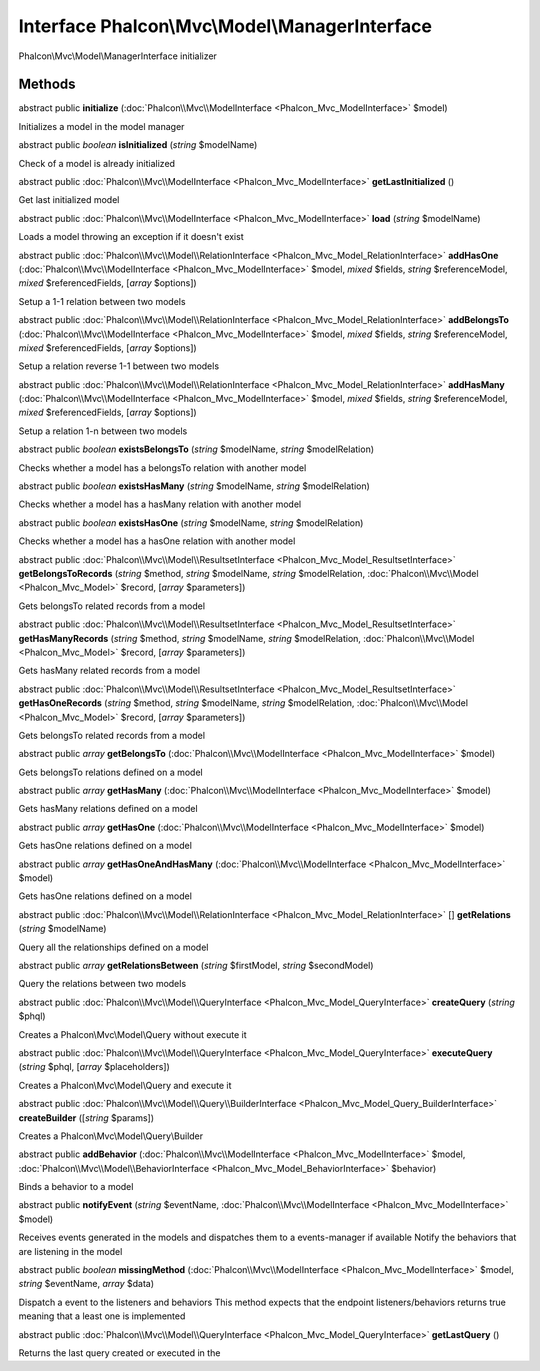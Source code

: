 Interface **Phalcon\\Mvc\\Model\\ManagerInterface**
===================================================

Phalcon\\Mvc\\Model\\ManagerInterface initializer


Methods
---------

abstract public  **initialize** (:doc:`Phalcon\\Mvc\\ModelInterface <Phalcon_Mvc_ModelInterface>` $model)

Initializes a model in the model manager



abstract public *boolean*  **isInitialized** (*string* $modelName)

Check of a model is already initialized



abstract public :doc:`Phalcon\\Mvc\\ModelInterface <Phalcon_Mvc_ModelInterface>`  **getLastInitialized** ()

Get last initialized model



abstract public :doc:`Phalcon\\Mvc\\ModelInterface <Phalcon_Mvc_ModelInterface>`  **load** (*string* $modelName)

Loads a model throwing an exception if it doesn't exist



abstract public :doc:`Phalcon\\Mvc\\Model\\RelationInterface <Phalcon_Mvc_Model_RelationInterface>`  **addHasOne** (:doc:`Phalcon\\Mvc\\ModelInterface <Phalcon_Mvc_ModelInterface>` $model, *mixed* $fields, *string* $referenceModel, *mixed* $referencedFields, [*array* $options])

Setup a 1-1 relation between two models



abstract public :doc:`Phalcon\\Mvc\\Model\\RelationInterface <Phalcon_Mvc_Model_RelationInterface>`  **addBelongsTo** (:doc:`Phalcon\\Mvc\\ModelInterface <Phalcon_Mvc_ModelInterface>` $model, *mixed* $fields, *string* $referenceModel, *mixed* $referencedFields, [*array* $options])

Setup a relation reverse 1-1  between two models



abstract public :doc:`Phalcon\\Mvc\\Model\\RelationInterface <Phalcon_Mvc_Model_RelationInterface>`  **addHasMany** (:doc:`Phalcon\\Mvc\\ModelInterface <Phalcon_Mvc_ModelInterface>` $model, *mixed* $fields, *string* $referenceModel, *mixed* $referencedFields, [*array* $options])

Setup a relation 1-n between two models



abstract public *boolean*  **existsBelongsTo** (*string* $modelName, *string* $modelRelation)

Checks whether a model has a belongsTo relation with another model



abstract public *boolean*  **existsHasMany** (*string* $modelName, *string* $modelRelation)

Checks whether a model has a hasMany relation with another model



abstract public *boolean*  **existsHasOne** (*string* $modelName, *string* $modelRelation)

Checks whether a model has a hasOne relation with another model



abstract public :doc:`Phalcon\\Mvc\\Model\\ResultsetInterface <Phalcon_Mvc_Model_ResultsetInterface>`  **getBelongsToRecords** (*string* $method, *string* $modelName, *string* $modelRelation, :doc:`Phalcon\\Mvc\\Model <Phalcon_Mvc_Model>` $record, [*array* $parameters])

Gets belongsTo related records from a model



abstract public :doc:`Phalcon\\Mvc\\Model\\ResultsetInterface <Phalcon_Mvc_Model_ResultsetInterface>`  **getHasManyRecords** (*string* $method, *string* $modelName, *string* $modelRelation, :doc:`Phalcon\\Mvc\\Model <Phalcon_Mvc_Model>` $record, [*array* $parameters])

Gets hasMany related records from a model



abstract public :doc:`Phalcon\\Mvc\\Model\\ResultsetInterface <Phalcon_Mvc_Model_ResultsetInterface>`  **getHasOneRecords** (*string* $method, *string* $modelName, *string* $modelRelation, :doc:`Phalcon\\Mvc\\Model <Phalcon_Mvc_Model>` $record, [*array* $parameters])

Gets belongsTo related records from a model



abstract public *array*  **getBelongsTo** (:doc:`Phalcon\\Mvc\\ModelInterface <Phalcon_Mvc_ModelInterface>` $model)

Gets belongsTo relations defined on a model



abstract public *array*  **getHasMany** (:doc:`Phalcon\\Mvc\\ModelInterface <Phalcon_Mvc_ModelInterface>` $model)

Gets hasMany relations defined on a model



abstract public *array*  **getHasOne** (:doc:`Phalcon\\Mvc\\ModelInterface <Phalcon_Mvc_ModelInterface>` $model)

Gets hasOne relations defined on a model



abstract public *array*  **getHasOneAndHasMany** (:doc:`Phalcon\\Mvc\\ModelInterface <Phalcon_Mvc_ModelInterface>` $model)

Gets hasOne relations defined on a model



abstract public :doc:`Phalcon\\Mvc\\Model\\RelationInterface <Phalcon_Mvc_Model_RelationInterface>` [] **getRelations** (*string* $modelName)

Query all the relationships defined on a model



abstract public *array*  **getRelationsBetween** (*string* $firstModel, *string* $secondModel)

Query the relations between two models



abstract public :doc:`Phalcon\\Mvc\\Model\\QueryInterface <Phalcon_Mvc_Model_QueryInterface>`  **createQuery** (*string* $phql)

Creates a Phalcon\\Mvc\\Model\\Query without execute it



abstract public :doc:`Phalcon\\Mvc\\Model\\QueryInterface <Phalcon_Mvc_Model_QueryInterface>`  **executeQuery** (*string* $phql, [*array* $placeholders])

Creates a Phalcon\\Mvc\\Model\\Query and execute it



abstract public :doc:`Phalcon\\Mvc\\Model\\Query\\BuilderInterface <Phalcon_Mvc_Model_Query_BuilderInterface>`  **createBuilder** ([*string* $params])

Creates a Phalcon\\Mvc\\Model\\Query\\Builder



abstract public  **addBehavior** (:doc:`Phalcon\\Mvc\\ModelInterface <Phalcon_Mvc_ModelInterface>` $model, :doc:`Phalcon\\Mvc\\Model\\BehaviorInterface <Phalcon_Mvc_Model_BehaviorInterface>` $behavior)

Binds a behavior to a model



abstract public  **notifyEvent** (*string* $eventName, :doc:`Phalcon\\Mvc\\ModelInterface <Phalcon_Mvc_ModelInterface>` $model)

Receives events generated in the models and dispatches them to a events-manager if available Notify the behaviors that are listening in the model



abstract public *boolean*  **missingMethod** (:doc:`Phalcon\\Mvc\\ModelInterface <Phalcon_Mvc_ModelInterface>` $model, *string* $eventName, *array* $data)

Dispatch a event to the listeners and behaviors This method expects that the endpoint listeners/behaviors returns true meaning that a least one is implemented



abstract public :doc:`Phalcon\\Mvc\\Model\\QueryInterface <Phalcon_Mvc_Model_QueryInterface>`  **getLastQuery** ()

Returns the last query created or executed in the



